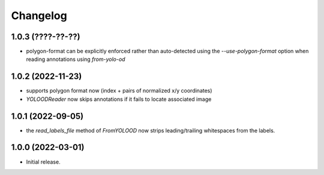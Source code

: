 Changelog
=========

1.0.3 (????-??-??)
------------------

- polygon-format can be explicitly enforced rather than auto-detected
  using the `--use-polygon-format` option when reading annotations
  using `from-yolo-od`


1.0.2 (2022-11-23)
------------------

- supports polygon format now (index + pairs of normalized x/y coordinates)
- `YOLOODReader` now skips annotations if it fails to locate associated image


1.0.1 (2022-09-05)
------------------

- the `read_labels_file` method of `FromYOLOOD` now strips leading/trailing whitespaces
  from the labels.


1.0.0 (2022-03-01)
------------------

- Initial release.
